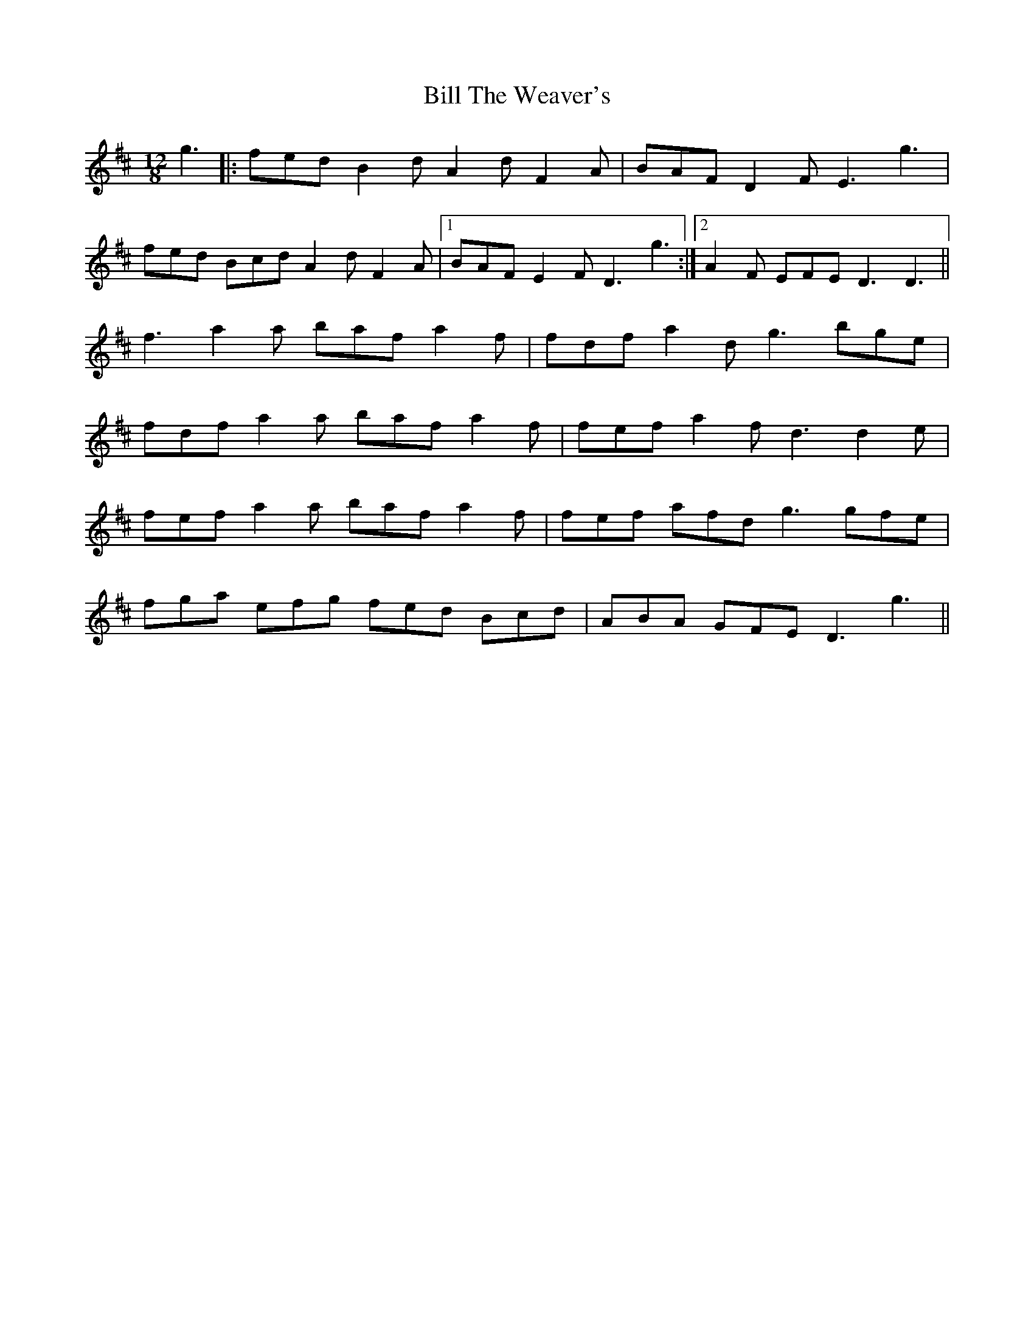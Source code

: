 X: 3659
T: Bill The Weaver's
R: slide
M: 12/8
K: Dmajor
g3|:fed B2d A2d F2A|BAF D2F E3 g3|
fed Bcd A2d F2A|1 BAF E2F D3 g3:|2 A2F EFE D3 D3||
f3 a2a baf a2f|fdf a2d g3 bge|
fdf a2a baf a2f|fef a2f d3 d2e|
fef a2a baf a2f|fef afd g3 gfe|
fga efg fed Bcd|ABA GFE D3 g3||

